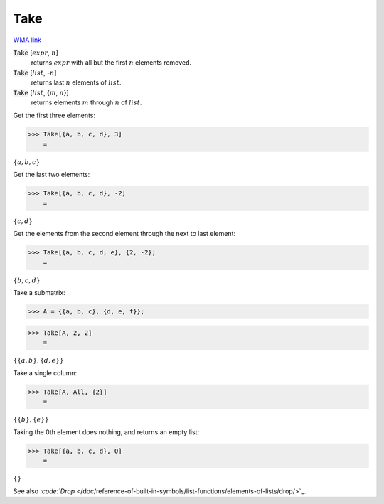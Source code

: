 Take
====

`WMA link <https://reference.wolfram.com/language/ref/Take.html>`_


:code:`Take` [:math:`expr`, :math:`n`]
    returns :math:`expr` with all but the first :math:`n` elements removed.

:code:`Take` [:math:`list`, -:math:`n`]
    returns last :math:`n` elements of :math:`list`.

:code:`Take` [:math:`list`, {:math:`m`, :math:`n`}]
    returns elements :math:`m` through :math:`n` of :math:`list`.





Get the first three elements:

>>> Take[{a, b, c, d}, 3]
    =

:math:`\left\{a,b,c\right\}`



Get the last two elements:

>>> Take[{a, b, c, d}, -2]
    =

:math:`\left\{c,d\right\}`



Get the elements from the second element through the next to last element:

>>> Take[{a, b, c, d, e}, {2, -2}]
    =

:math:`\left\{b,c,d\right\}`



Take a submatrix:

>>> A = {{a, b, c}, {d, e, f}};


>>> Take[A, 2, 2]
    =

:math:`\left\{\left\{a,b\right\},\left\{d,e\right\}\right\}`



Take a single column:

>>> Take[A, All, {2}]
    =

:math:`\left\{\left\{b\right\},\left\{e\right\}\right\}`



Taking the 0th element does nothing, and returns an empty list:

>>> Take[{a, b, c, d}, 0]
    =

:math:`\left\{\right\}`



See also `:code:`Drop`  </doc/reference-of-built-in-symbols/list-functions/elements-of-lists/drop/>`_.